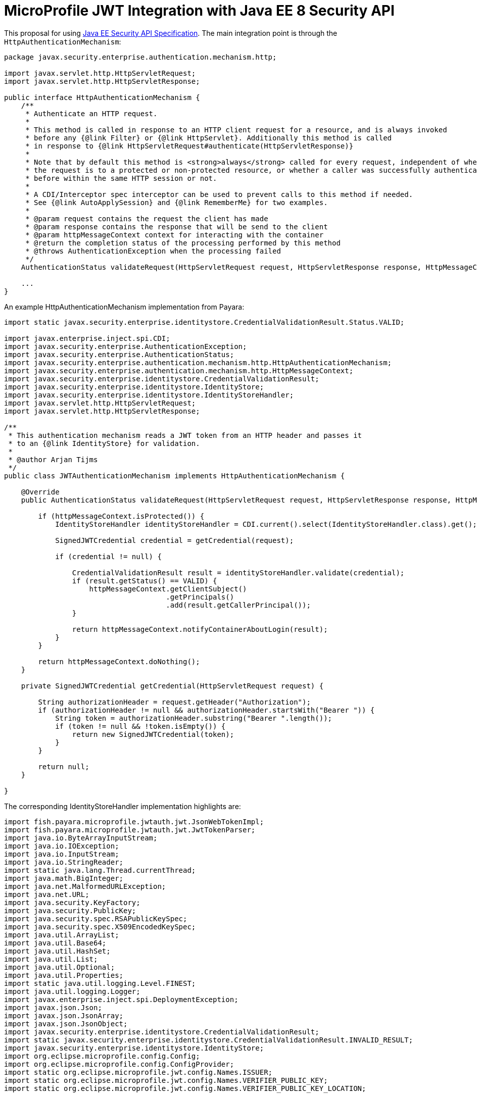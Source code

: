 //
// Copyright (c) 2016-2017 Contributors to the Eclipse Foundation
//
// See the NOTICES file(s) distributed with this work for additional
// information regarding copyright ownership.
//
// Licensed under the Apache License, Version 2.0 (the "License");
// you may not use this file except in compliance with the License.
// You may obtain a copy of the License at
//
//     http://www.apache.org/licenses/LICENSE-2.0
//
// Unless required by applicable law or agreed to in writing, software
// distributed under the License is distributed on an "AS IS" BASIS,
// WITHOUT WARRANTIES OR CONDITIONS OF ANY KIND, either express or implied.
// See the License for the specific language governing permissions and
// limitations under the License.
//

# MicroProfile JWT Integration with Java EE 8 Security API

This proposal for using https://javaee.github.io/security-spec/spec/jsr375-spec.html[Java EE Security API Specification]. The main integration point is through the `HttpAuthenticationMechanism`:

[source,java]
----
package javax.security.enterprise.authentication.mechanism.http;

import javax.servlet.http.HttpServletRequest;
import javax.servlet.http.HttpServletResponse;

public interface HttpAuthenticationMechanism {
    /**
     * Authenticate an HTTP request.
     * 
     * This method is called in response to an HTTP client request for a resource, and is always invoked 
     * before any {@link Filter} or {@link HttpServlet}. Additionally this method is called
     * in response to {@link HttpServletRequest#authenticate(HttpServletResponse)}
     * 
     * Note that by default this method is <strong>always</strong> called for every request, independent of whether
     * the request is to a protected or non-protected resource, or whether a caller was successfully authenticated
     * before within the same HTTP session or not.
     * 
     * A CDI/Interceptor spec interceptor can be used to prevent calls to this method if needed. 
     * See {@link AutoApplySession} and {@link RememberMe} for two examples.
     * 
     * @param request contains the request the client has made
     * @param response contains the response that will be send to the client
     * @param httpMessageContext context for interacting with the container
     * @return the completion status of the processing performed by this method
     * @throws AuthenticationException when the processing failed
     */
    AuthenticationStatus validateRequest(HttpServletRequest request, HttpServletResponse response, HttpMessageContext httpMessageContext) throws AuthenticationException;
    
    ...
}
----

An example HttpAuthenticationMechanism implementation from Payara:
[source,java]
----

import static javax.security.enterprise.identitystore.CredentialValidationResult.Status.VALID;

import javax.enterprise.inject.spi.CDI;
import javax.security.enterprise.AuthenticationException;
import javax.security.enterprise.AuthenticationStatus;
import javax.security.enterprise.authentication.mechanism.http.HttpAuthenticationMechanism;
import javax.security.enterprise.authentication.mechanism.http.HttpMessageContext;
import javax.security.enterprise.identitystore.CredentialValidationResult;
import javax.security.enterprise.identitystore.IdentityStore;
import javax.security.enterprise.identitystore.IdentityStoreHandler;
import javax.servlet.http.HttpServletRequest;
import javax.servlet.http.HttpServletResponse;

/**
 * This authentication mechanism reads a JWT token from an HTTP header and passes it
 * to an {@link IdentityStore} for validation. 
 * 
 * @author Arjan Tijms
 */
public class JWTAuthenticationMechanism implements HttpAuthenticationMechanism {

    @Override
    public AuthenticationStatus validateRequest(HttpServletRequest request, HttpServletResponse response, HttpMessageContext httpMessageContext) throws AuthenticationException {

        if (httpMessageContext.isProtected()) {
            IdentityStoreHandler identityStoreHandler = CDI.current().select(IdentityStoreHandler.class).get();
            
            SignedJWTCredential credential = getCredential(request);
            
            if (credential != null) {
                
                CredentialValidationResult result = identityStoreHandler.validate(credential);
                if (result.getStatus() == VALID) {
                    httpMessageContext.getClientSubject()
                                      .getPrincipals()
                                      .add(result.getCallerPrincipal());
                }
                
                return httpMessageContext.notifyContainerAboutLogin(result);
            }
        }
        
        return httpMessageContext.doNothing();
    }

    private SignedJWTCredential getCredential(HttpServletRequest request) {

        String authorizationHeader = request.getHeader("Authorization");
        if (authorizationHeader != null && authorizationHeader.startsWith("Bearer ")) {
            String token = authorizationHeader.substring("Bearer ".length());
            if (token != null && !token.isEmpty()) {
                return new SignedJWTCredential(token);
            }
        }

        return null;
    }

}

----

The corresponding IdentityStoreHandler implementation highlights are:
[source,java]
----

import fish.payara.microprofile.jwtauth.jwt.JsonWebTokenImpl;
import fish.payara.microprofile.jwtauth.jwt.JwtTokenParser;
import java.io.ByteArrayInputStream;
import java.io.IOException;
import java.io.InputStream;
import java.io.StringReader;
import static java.lang.Thread.currentThread;
import java.math.BigInteger;
import java.net.MalformedURLException;
import java.net.URL;
import java.security.KeyFactory;
import java.security.PublicKey;
import java.security.spec.RSAPublicKeySpec;
import java.security.spec.X509EncodedKeySpec;
import java.util.ArrayList;
import java.util.Base64;
import java.util.HashSet;
import java.util.List;
import java.util.Optional;
import java.util.Properties;
import static java.util.logging.Level.FINEST;
import java.util.logging.Logger;
import javax.enterprise.inject.spi.DeploymentException;
import javax.json.Json;
import javax.json.JsonArray;
import javax.json.JsonObject;
import javax.security.enterprise.identitystore.CredentialValidationResult;
import static javax.security.enterprise.identitystore.CredentialValidationResult.INVALID_RESULT;
import javax.security.enterprise.identitystore.IdentityStore;
import org.eclipse.microprofile.config.Config;
import org.eclipse.microprofile.config.ConfigProvider;
import static org.eclipse.microprofile.jwt.config.Names.ISSUER;
import static org.eclipse.microprofile.jwt.config.Names.VERIFIER_PUBLIC_KEY;
import static org.eclipse.microprofile.jwt.config.Names.VERIFIER_PUBLIC_KEY_LOCATION;

/**
 * Identity store capable of asserting that a signed JWT token is valid according to
 * the MP-JWT 1.0 spec.
 * 
 * @author Arjan Tijms
 */
public class SignedJWTIdentityStore implements IdentityStore {
    
    private static final Logger LOGGER = Logger.getLogger(SignedJWTIdentityStore.class.getName());

    private static final String RSA_ALGORITHM = "RSA";

    private final JwtTokenParser jwtTokenParser = new JwtTokenParser();

    private final String acceptedIssuer;

    private final Config config;
    
    public SignedJWTIdentityStore() {
        config = ConfigProvider.getConfig();
        acceptedIssuer = readVendorIssuer()
                .orElseGet(() -> config.getOptionalValue(ISSUER, String.class)
                .orElseThrow(() -> new IllegalStateException("No issuer found")));
    }
    
    public CredentialValidationResult validate(SignedJWTCredential signedJWTCredential) {
        try {

            Optional<PublicKey> publicKey = readPublicKeyFromLocation("/publicKey.pem");
            if (!publicKey.isPresent()) {
                publicKey = readMPEmbeddedPublicKey();
            }
            if (!publicKey.isPresent()) {
                publicKey = readMPPublicKeyFromLocation();
            }
            if (!publicKey.isPresent()) {
                throw new IllegalStateException("No PublicKey found");
            }

            JsonWebTokenImpl jsonWebToken
                    = jwtTokenParser.parse(
                            signedJWTCredential.getSignedJWT(),
                            acceptedIssuer,
                            publicKey.get()
                    );
            
            List<String> groups = new ArrayList<>(
                    jsonWebToken.getClaim("groups"));
            
            return new CredentialValidationResult(
                    jsonWebToken, 
                    new HashSet<>(groups));
            
        } catch (Exception e) {
            LOGGER.log(FINEST, "Exception trying to parse JWT token.", e);
        }

        return INVALID_RESULT;
    }


    private Optional<PublicKey> readMPEmbeddedPublicKey() throws Exception {
        Optional<String> key = config.getOptionalValue(VERIFIER_PUBLIC_KEY, String.class);
        if (!key.isPresent()) {
            return Optional.empty();
        }
        return createPublicKey(key.get());
    }

    private Optional<PublicKey> readMPPublicKeyFromLocation() throws Exception {
        Optional<String> locationOpt = config.getOptionalValue(VERIFIER_PUBLIC_KEY_LOCATION, String.class);

        if (!locationOpt.isPresent()) {
            return Optional.empty();
        }

        String publicKeyLocation = locationOpt.get();

        return readPublicKeyFromLocation(publicKeyLocation);
    }

    private Optional<PublicKey> readPublicKeyFromLocation(String publicKeyLocation) throws Exception {

        URL publicKeyURL = currentThread().getContextClassLoader().getResource(publicKeyLocation);
        ...
        byte[] byteBuffer = new byte[16384];
        int length = publicKeyURL.openStream()
                .read(byteBuffer);
        String key = new String(byteBuffer, 0, length);
        return createPublicKey(key);
    }


    private Optional<PublicKey> createPublicKey(String key) throws Exception {
        try {
            return Optional.of(createPublicKeyFromPem(key));
        } catch (Exception pemEx) {
            try {
                return Optional.of(createPublicKeyFromJWKS(key));
            } catch (Exception jwksEx) {
                throw new DeploymentException(jwksEx);
            }
        }
    }

    private PublicKey createPublicKeyFromPem(String key) throws Exception {
...
    }

    private PublicKey createPublicKeyFromJWKS(String jwksValue) throws Exception {
...
        Integer modulus = new BigInteger(1, modulusBytes);

        RSAPublicKeySpec publicKeySpec = new RSAPublicKeySpec(modulus, exponent);
        return KeyFactory.getInstance(RSA_ALGORITHM)
                .generatePublic(publicKeySpec);
    }

    private JsonObject parseJwks(String jwksValue) throws Exception {
        JsonObject jwks;
        try {
            jwks = Json.createReader(new StringReader(jwksValue)).readObject();
        } catch (Exception ex) {
            // if jwks is encoded
            byte[] jwksDecodedValue = Base64.getDecoder().decode(jwksValue);
            try (InputStream jwksStream = new ByteArrayInputStream(jwksDecodedValue)) {
                jwks = Json.createReader(jwksStream)
                        .readObject();
            }
        }
        return jwks;
    }

}

----

TODO: CDI registration of the HttpAuthenticationMechanism
